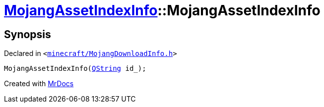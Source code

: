 [#MojangAssetIndexInfo-2constructor-07]
= xref:MojangAssetIndexInfo.adoc[MojangAssetIndexInfo]::MojangAssetIndexInfo
:relfileprefix: ../
:mrdocs:


== Synopsis

Declared in `&lt;https://github.com/PrismLauncher/PrismLauncher/blob/develop/launcher/minecraft/MojangDownloadInfo.h#L50[minecraft&sol;MojangDownloadInfo&period;h]&gt;`

[source,cpp,subs="verbatim,replacements,macros,-callouts"]
----
MojangAssetIndexInfo(xref:QString.adoc[QString] id&lowbar;);
----



[.small]#Created with https://www.mrdocs.com[MrDocs]#
